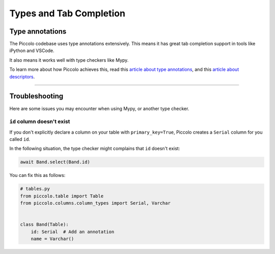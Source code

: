 ..  _tab_completion:

Types and Tab Completion
========================

Type annotations
----------------

The Piccolo codebase uses type annotations extensively. This means it has great
tab completion support in tools like iPython and VSCode.

It also means it works well with type checkers like Mypy.

To learn more about how Piccolo achieves this, read this `article about type annotations <https://piccolo-orm.com/blog/improving-tab-completion-in-python-libraries>`_,
and this `article about descriptors <https://piccolo-orm.com/blog/the-power-of-python-descriptors/>`_.

-------------------------------------------------------------------------------

Troubleshooting
---------------

Here are some issues you may encounter when using Mypy, or another type
checker.

``id`` column doesn't exist
~~~~~~~~~~~~~~~~~~~~~~~~~~~

If you don't explicitly declare a column on your table with ``primary_key=True``,
Piccolo creates a ``Serial`` column for you called ``id``.

In the following situation, the type checker might complains that ``id``
doesn't exist:

.. code-block:: python

    await Band.select(Band.id)

You can fix this as follows:

.. code-block:: python

    # tables.py
    from piccolo.table import Table
    from piccolo.columns.column_types import Serial, Varchar


    class Band(Table):
        id: Serial  # Add an annotation
        name = Varchar()
